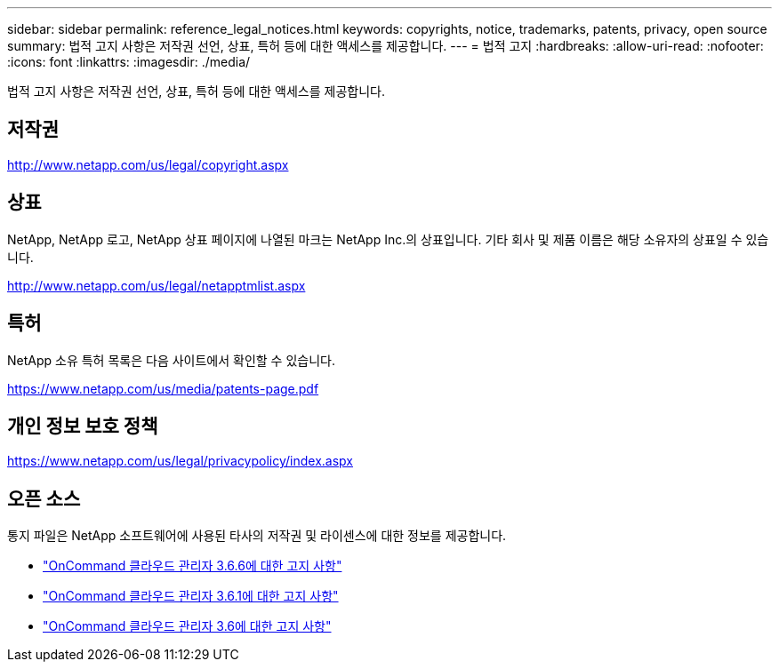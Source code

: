 ---
sidebar: sidebar 
permalink: reference_legal_notices.html 
keywords: copyrights, notice, trademarks, patents, privacy, open source 
summary: 법적 고지 사항은 저작권 선언, 상표, 특허 등에 대한 액세스를 제공합니다. 
---
= 법적 고지
:hardbreaks:
:allow-uri-read: 
:nofooter: 
:icons: font
:linkattrs: 
:imagesdir: ./media/


[role="lead"]
법적 고지 사항은 저작권 선언, 상표, 특허 등에 대한 액세스를 제공합니다.



== 저작권

http://www.netapp.com/us/legal/copyright.aspx[]



== 상표

NetApp, NetApp 로고, NetApp 상표 페이지에 나열된 마크는 NetApp Inc.의 상표입니다. 기타 회사 및 제품 이름은 해당 소유자의 상표일 수 있습니다.

http://www.netapp.com/us/legal/netapptmlist.aspx[]



== 특허

NetApp 소유 특허 목록은 다음 사이트에서 확인할 수 있습니다.

https://www.netapp.com/us/media/patents-page.pdf[]



== 개인 정보 보호 정책

https://www.netapp.com/us/legal/privacypolicy/index.aspx[]



== 오픈 소스

통지 파일은 NetApp 소프트웨어에 사용된 타사의 저작권 및 라이센스에 대한 정보를 제공합니다.

* link:media/notice_cloud_manager_3.6.6.pdf["OnCommand 클라우드 관리자 3.6.6에 대한 고지 사항"^]
* link:media/notice_cloud_manager_3.6.1.pdf["OnCommand 클라우드 관리자 3.6.1에 대한 고지 사항"^]
* link:media/notice_cloud_manager_3.6.pdf["OnCommand 클라우드 관리자 3.6에 대한 고지 사항"^]

